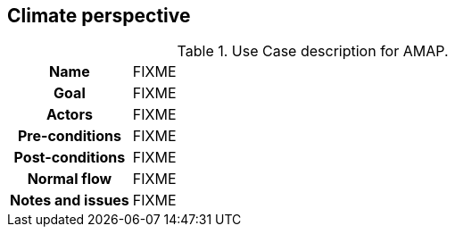 ## Climate perspective

[[amapusecase]]
.Use Case description for AMAP.
[cols=">1h,4"]
|===
|Name
| FIXME 

|Goal
a| FIXME

|Actors
a| FIXME

|Pre-conditions
a|FIXME

|Post-conditions
a| FIXME

|Normal flow
a| FIXME

|Notes and issues
a| FIXME
|===
